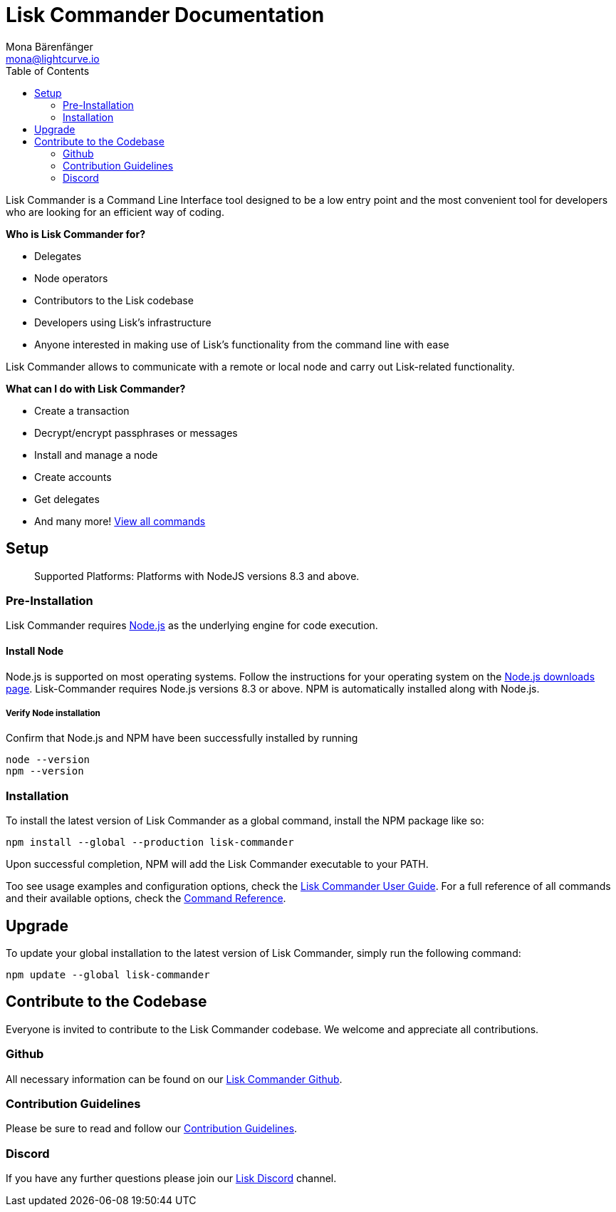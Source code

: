 = Lisk Commander Documentation
Mona Bärenfänger <mona@lightcurve.io>
:toc:
:imagesdir: ../../assets/images
:v_core: master

Lisk Commander is a Command Line Interface tool designed to be a low
entry point and the most convenient tool for developers who are looking
for an efficient way of coding.

*Who is Lisk Commander for?*

* Delegates
* Node operators
* Contributors to the Lisk codebase
* Developers using Lisk’s infrastructure
* Anyone interested in making use of Lisk’s functionality from the
command line with ease

Lisk Commander allows to communicate with a remote or local node and
carry out Lisk-related functionality.

*What can I do with Lisk Commander?*

* Create a transaction
* Decrypt/encrypt passphrases or messages
* Install and manage a node
* Create accounts
* Get delegates
* And many more! xref:user-guide/commands.adoc[View all commands]

== Setup

____
Supported Platforms: Platforms with NodeJS versions 8.3 and above.
____

=== Pre-Installation

Lisk Commander requires https://nodejs.org/[Node.js] as the underlying
engine for code execution.

==== Install Node

Node.js is supported on most operating systems. Follow the instructions
for your operating system on the https://nodejs.org/en/download/[Node.js downloads page].
Lisk-Commander requires Node.js versions 8.3 or above.
NPM is automatically installed along with Node.js.

===== Verify Node installation

Confirm that Node.js and NPM have been successfully installed by running

[source,bash]
----
node --version
npm --version
----

=== Installation

To install the latest version of Lisk Commander as a global command,
install the NPM package like so:

[source,bash]
----
npm install --global --production lisk-commander
----

Upon successful completion, NPM will add the Lisk Commander executable
to your PATH.

Too see usage examples and configuration options, check the
xref:lisk-commander/user-guide.adoc[Lisk Commander User Guide]. For a full reference of
all commands and their available options, check the
xref:user-guide/commands.adoc[Command Reference].

== Upgrade

To update your global installation to the latest version of Lisk
Commander, simply run the following command:

[source,bash]
----
npm update --global lisk-commander
----

== Contribute to the Codebase

Everyone is invited to contribute to the Lisk Commander codebase. We
welcome and appreciate all contributions.

=== Github

All necessary information can be found on our
https://github.com/LiskHQ/lisk-sdk/tree/development/commander[Lisk Commander Github].

=== Contribution Guidelines

Please be sure to read and follow our
https://github.com/LiskHQ/lisk-sdk/blob/development/docs/CONTRIBUTING.md[Contribution Guidelines].

=== Discord

If you have any further questions please join our
https://discord.gg/GA9DZmt[Lisk Discord] channel.
